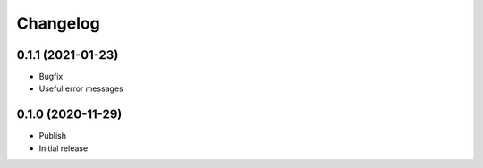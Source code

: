 Changelog
=========

0.1.1 (2021-01-23)
------------------

- Bugfix
- Useful error messages


0.1.0 (2020-11-29)
------------------

- Publish
- Initial release
